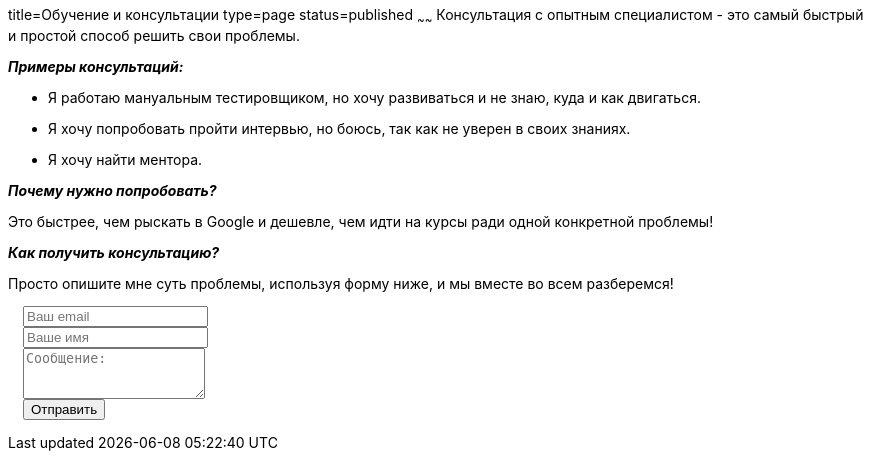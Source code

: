 title=Обучение и консультации
type=page
status=published
~~~~~~
Консультация c опытным специалистом - это самый быстрый и простой способ решить свои проблемы.

**__Примеры консультаций:__**

- Я работаю мануальным тестировщиком, но хочу развиваться и не знаю, куда и как двигаться.

- Я хочу попробовать пройти интервью, но боюсь, так как не уверен в своих знаниях.

- Я хочу найти ментора.

**__Почему нужно попробовать?__**

Это быстрее, чем рыскать в Google и дешевле, чем идти на курсы ради одной конкретной проблемы!

**__Как получить консультацию?__**

Просто опишите мне суть проблемы, используя форму ниже, и мы вместе во всем разберемся!

++++
 <link rel="stylesheet" type="text/css" href="../css/bootstrap-iso.css" />
<div class="bootstrap-iso" style="
    width: 90%;
    padding-left: 15px;
">
<!-- Any HTML here will be styled with Bootstrap CSS -->
<form class="form-horizontal" method="POST" action="http://formspree.io/sergio_89@ukr.net">
    <div class="form-group">

        <div class="col-sm-10">
           <input type="email" class="form-control" id="inputEmail3" name="email" placeholder="Ваш email">
        </div>
    </div>
    <div class="form-group">

            <div class="col-sm-10">
               <input class="form-control" id="inputName3" name="name" placeholder="Ваше имя">
            </div>
    </div>
    <div class="form-group">
                <div class="col-sm-10">
                   <textarea class="form-control" rows="3" name="message" placeholder="Сообщение:"></textarea>
                </div>
    </div>
    <div class="form-group">
         <div class="col-sm-10">
            <button type="submit" class="btn btn-default">Отправить</button>
         </div>
    </div>
</form>
</div>
++++